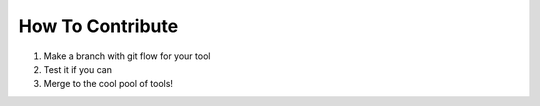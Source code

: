 How To Contribute
=================
1. Make a branch with git flow for your tool
2. Test it if you can
3. Merge to the cool pool of tools! 

